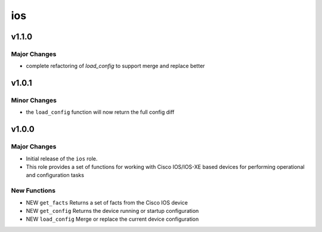 ===============================
ios
===============================

v1.1.0
=======

Major Changes
-------------

- complete refactoring of `load_config` to support merge and replace better



v1.0.1
======

Minor Changes
-------------

- the ``load_config`` function will now return the full config diff

v1.0.0
======

Major Changes
-------------

- Initial release of the ``ios`` role.

- This role provides a set of functions for working with Cisco IOS/IOS-XE based
  devices for performing operational and configuration tasks


New Functions
-------------

- NEW ``get_facts`` Returns a set of facts from the Cisco IOS device

- NEW ``get_config`` Returns the device running or startup configuration

- NEW ``load_config`` Merge or replace the current device configuration

